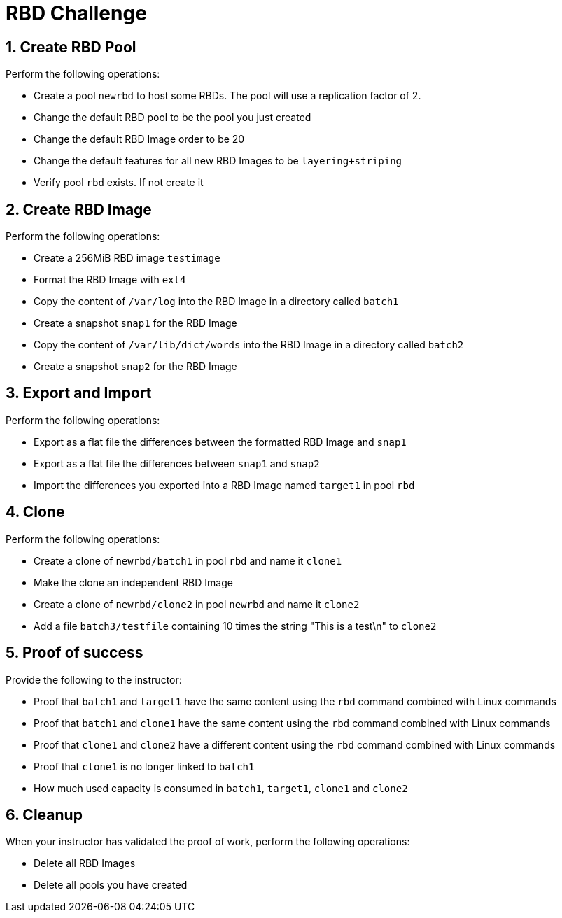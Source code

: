= RBD Challenge

//++++
//<link rel="stylesheet"  href="http://cdnjs.cloudflare.com/ajax/libs/font-awesome/3.1.0/css/font-awesome.min.css">
//++++
:icons: font
:source-language: shell
:numbered:
// Activate experimental attribute for Keyboard Shortcut keys
:experimental:
:source-highlighter: pygments
:sectnums:
:sectnumlevels: 6
:toc: left
:toclevels: 4


== Create RBD Pool

Perform the following operations:

* Create a pool `newrbd`  to host some RBDs. The pool will use a replication factor of 2.
* Change the default RBD pool to be the pool you just created
* Change the default RBD Image order to be 20
* Change the default features for all new RBD Images to be `layering+striping`
* Verify pool `rbd` exists. If not create it

== Create RBD Image

Perform the following operations:

* Create a 256MiB RBD image `testimage`
* Format the RBD Image with `ext4`
* Copy the content of `/var/log` into the RBD Image in a directory called `batch1`
* Create a snapshot `snap1` for the RBD Image
* Copy the content of `/var/lib/dict/words` into the RBD Image in a directory called `batch2`
* Create a snapshot `snap2` for the RBD Image

== Export and Import

Perform the following operations:

* Export as a flat file the differences between the formatted RBD Image and `snap1`
* Export as a flat file the differences between `snap1` and `snap2`
* Import the differences you exported into a RBD Image named `target1` in pool `rbd`

== Clone

Perform the following operations:

* Create a clone of `newrbd/batch1` in pool `rbd` and name it `clone1`
* Make the clone an independent RBD Image
* Create a clone of `newrbd/clone2` in pool `newrbd` and name it `clone2`
* Add a file `batch3/testfile` containing 10 times the string "This is a test\n" to `clone2`

== Proof of success

Provide the following to the instructor:

* Proof that `batch1` and `target1` have the same content using the `rbd` command combined with Linux commands
* Proof that `batch1` and `clone1` have the same content using the `rbd` command combined with Linux commands
* Proof that `clone1` and `clone2` have a different content using the `rbd` command combined with Linux commands
* Proof that `clone1` is no longer linked to `batch1`
* How much used capacity is consumed in `batch1`, `target1`, `clone1` and `clone2`

== Cleanup

When your instructor has validated the proof of work, perform the following operations:

* Delete all RBD Images
* Delete all pools you have created
